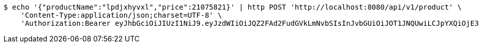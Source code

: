[source,bash]
----
$ echo '{"productName":"lpdjxhyvxl","price":21075821}' | http POST 'http://localhost:8080/api/v1/product' \
    'Content-Type:application/json;charset=UTF-8' \
    'Authorization:Bearer eyJhbGciOiJIUzI1NiJ9.eyJzdWIiOiJQZ2FAd2FudGVkLmNvbSIsInJvbGUiOiJOT1JNQUwiLCJpYXQiOjE3MTY4ODA5ODksImV4cCI6MTcxNjg4NDU4OX0.zz8v-DEBH87wafPT4Q3S0jgmxkD9WmMDHN-dXEQTNn4'
----